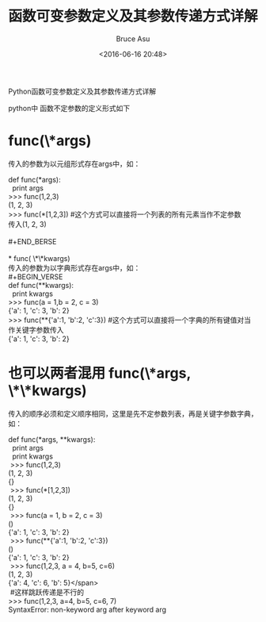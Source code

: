 # -*- coding: utf-8-unix; -*-
#+TITLE:       函数可变参数定义及其参数传递方式详解
#+AUTHOR:      Bruce Asu
#+EMAIL:       bruceasu@163.com
#+DATE:        <2016-06-16 20:48>
#+filetags:    python

#+LANGUAGE:    en
#+OPTIONS:     H:7 num:nil toc:t \n:nil ::t |:t ^:nil -:nil f:t *:t <:nil


Python函数可变参数定义及其参数传递方式详解

python中 函数不定参数的定义形式如下

* func(\*args)
传入的参数为以元组形式存在args中，如：
#+BEGIN_VERSE
def func(*args):
  print args
>>> func(1,2,3)
(1, 2, 3)
>>> func(*[1,2,3])   #这个方式可以直接将一个列表的所有元素当作不定参数
传入(1, 2, 3)

#+END_BERSE

* func( \*\*kwargs)
传入的参数为以字典形式存在args中，如：
#+BEGIN_VERSE
def func(**kwargs):
  print kwargs
>>> func(a = 1,b = 2, c = 3)
{'a': 1, 'c': 3, 'b': 2}
>>> func(**{'a':1, 'b':2, 'c':3})     #这个方式可以直接将一个字典的所有键值对当作关键字参数传入
{'a': 1, 'c': 3, 'b': 2}

#+END_VERSE

* 也可以两者混用 func(\*args, \*\*kwargs)
传入的顺序必须和定义顺序相同，这里是先不定参数列表，再是关键字参数字典，如：
#+BEGIN_VERSE
def func(*args, **kwargs):
  print args
  print kwargs
 >>> func(1,2,3)
(1, 2, 3)
{}
 >>> func(*[1,2,3])
(1, 2, 3)
{}
 >>> func(a = 1, b = 2, c = 3)
()
{'a': 1, 'c': 3, 'b': 2}
 >>> func(**{'a':1, 'b':2, 'c':3})
()
{'a': 1, 'c': 3, 'b': 2}
 >>> func(1,2,3, a = 4, b=5, c=6)
(1, 2, 3)
{'a': 4, 'c': 6, 'b': 5}</span>
 #这样跳跃传递是不行的
>>> func(1,2,3, a=4, b=5, c=6, 7)
SyntaxError: non-keyword arg after keyword arg

#+END_VERSE

